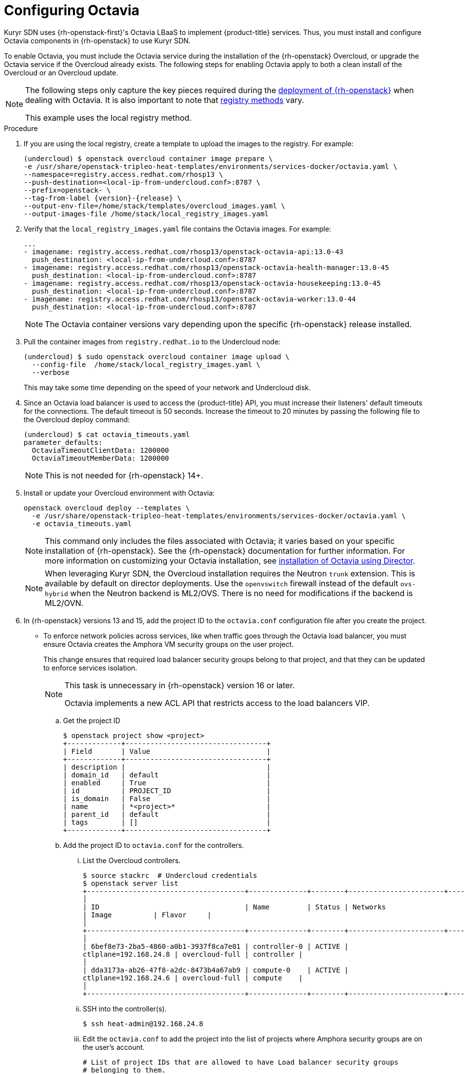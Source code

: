 // Module included in the following assemblies:
//
// * installing/installing_openstack/installing-openstack-installer-kuryr.adoc

[id="installation-osp-kuryr-octavia-configuration_{context}"]
= Configuring Octavia

Kuryr SDN uses {rh-openstack-first}'s Octavia LBaaS to implement {product-title} services. Thus,
you must install and configure Octavia components in {rh-openstack}
to use Kuryr SDN.

To enable Octavia, you must include the Octavia service during the installation
of the {rh-openstack} Overcloud, or upgrade the Octavia service if the Overcloud
already exists. The following steps for enabling Octavia apply to both a clean
install of the Overcloud or an Overcloud update.

[NOTE]
====
The following steps only capture the key pieces required during the
https://access.redhat.com/documentation/en-us/red_hat_openstack_platform/13/html/director_installation_and_usage/[deployment of {rh-openstack}]
when dealing with Octavia. It is also important to note that
https://access.redhat.com/documentation/en-us/red_hat_openstack_platform/13/html/director_installation_and_usage/configuring-a-container-image-source#registry-methods[registry methods]
vary.

This example uses the local registry method.
====

.Procedure

. If you are using the local registry, create a template to upload the images to
the registry. For example:
+
----
(undercloud) $ openstack overcloud container image prepare \
-e /usr/share/openstack-tripleo-heat-templates/environments/services-docker/octavia.yaml \
--namespace=registry.access.redhat.com/rhosp13 \
--push-destination=<local-ip-from-undercloud.conf>:8787 \
--prefix=openstack- \
--tag-from-label {version}-{release} \
--output-env-file=/home/stack/templates/overcloud_images.yaml \
--output-images-file /home/stack/local_registry_images.yaml
----

. Verify that the `local_registry_images.yaml` file contains the Octavia images.
For example:
+
----
...
- imagename: registry.access.redhat.com/rhosp13/openstack-octavia-api:13.0-43
  push_destination: <local-ip-from-undercloud.conf>:8787
- imagename: registry.access.redhat.com/rhosp13/openstack-octavia-health-manager:13.0-45
  push_destination: <local-ip-from-undercloud.conf>:8787
- imagename: registry.access.redhat.com/rhosp13/openstack-octavia-housekeeping:13.0-45
  push_destination: <local-ip-from-undercloud.conf>:8787
- imagename: registry.access.redhat.com/rhosp13/openstack-octavia-worker:13.0-44
  push_destination: <local-ip-from-undercloud.conf>:8787
----
+
[NOTE]
====
The Octavia container versions vary depending upon the specific
{rh-openstack} release installed.
====

. Pull the container images from `registry.redhat.io` to the Undercloud node:
+
----
(undercloud) $ sudo openstack overcloud container image upload \
  --config-file  /home/stack/local_registry_images.yaml \
  --verbose
----
+
This may take some time depending on the speed of your network and Undercloud
disk.

. Since an Octavia load balancer is used to access the {product-title} API, you must
increase their listeners' default timeouts for the connections. The default
timeout is 50 seconds. Increase the timeout to 20 minutes by passing the
following file to the Overcloud deploy command:
+
----
(undercloud) $ cat octavia_timeouts.yaml
parameter_defaults:
  OctaviaTimeoutClientData: 1200000
  OctaviaTimeoutMemberData: 1200000
----
+
[NOTE]
====
This is not needed for {rh-openstack} 14+.
====

. Install or update your Overcloud environment with Octavia:
+
----
openstack overcloud deploy --templates \
  -e /usr/share/openstack-tripleo-heat-templates/environments/services-docker/octavia.yaml \
  -e octavia_timeouts.yaml
----
+
[NOTE]
====
This command only includes the files associated with Octavia; it varies based on
your specific installation of {rh-openstack}. See the {rh-openstack}
documentation for further information. For more information on customizing your
Octavia installation, see
https://access.redhat.com/documentation/en-us/red_hat_openstack_platform/13/html-single/networking_guide/#planning_your_octavia_deployment[installation
of Octavia using Director].
====
+
[NOTE]
====
When leveraging Kuryr SDN, the Overcloud installation requires the Neutron `trunk` extension. This is available by default on director deployments.
Use the `openvswitch` firewall instead of the default `ovs-hybrid` when the Neutron
backend is ML2/OVS. There is no need for modifications if the backend is
ML2/OVN.
====

. In {rh-openstack} versions 13 and 15, add the project ID
to the `octavia.conf` configuration file after you create the project.
* To enforce
network policies across services, like when traffic goes through
the Octavia load balancer, you must ensure Octavia creates the Amphora VM
security groups on the user project.
+
This change ensures that required load balancer security groups belong to that project,
and that they can be updated to enforce services isolation.
+
[NOTE]
====
This task is unnecessary in {rh-openstack} version 16 or later.

Octavia implements a new ACL API that restricts access to the load
balancers VIP.
====

.. Get the project ID
+
----
$ openstack project show <project>
+-------------+----------------------------------+
| Field       | Value                            |
+-------------+----------------------------------+
| description |                                  |
| domain_id   | default                          |
| enabled     | True                             |
| id          | PROJECT_ID                       |
| is_domain   | False                            |
| name        | *<project>*                      |
| parent_id   | default                          |
| tags        | []                               |
+-------------+----------------------------------+
----

.. Add the project ID to `octavia.conf` for the controllers.

... List the Overcloud controllers.
+
----
$ source stackrc  # Undercloud credentials
$ openstack server list
+--------------------------------------+--------------+--------+-----------------------+----------------+------------+
│
| ID                                   | Name         | Status | Networks
| Image          | Flavor     |
│
+--------------------------------------+--------------+--------+-----------------------+----------------+------------+
│
| 6bef8e73-2ba5-4860-a0b1-3937f8ca7e01 | controller-0 | ACTIVE |
ctlplane=192.168.24.8 | overcloud-full | controller |
│
| dda3173a-ab26-47f8-a2dc-8473b4a67ab9 | compute-0    | ACTIVE |
ctlplane=192.168.24.6 | overcloud-full | compute    |
│
+--------------------------------------+--------------+--------+-----------------------+----------------+------------+
----

... SSH into the controller(s).
+
----
$ ssh heat-admin@192.168.24.8
----

... Edit the `octavia.conf` to add the project into the list of projects where
Amphora security groups are on the user's account.
+
----
# List of project IDs that are allowed to have Load balancer security groups
# belonging to them.
amp_secgroup_allowed_projects = PROJECT_ID
----

.. Restart the Octavia worker so the new configuration loads.
+
----
controller-0$ sudo docker restart octavia_worker
----

[NOTE]
====
Depending on your {rh-openstack} environment, Octavia might not support UDP
listeners. If you use Kuryr SDN on {rh-openstack} version 15 or earlier, UDP services are not supported. 
{rh-openstack} version 16 or later support UDP.
====

[id="installation-osp-kuryr-octavia-driver_{context}"]
== The Octavia OVN Driver

Octavia supports multiple provider drivers through the Octavia API.

To see all available Octavia provider drivers, on a command line, enter:
----
$ openstack loadbalancer provider list
----

The result is a list of drivers:
----
+---------+-------------------------------------------------+
| name    | description                                     |
+---------+-------------------------------------------------+
| amphora | The Octavia Amphora driver.                     |
| octavia | Deprecated alias of the Octavia Amphora driver. |
| ovn     | Octavia OVN driver.                             |
+---------+-------------------------------------------------+
----

Beginning with {rh-openstack} version 16, the Octavia OVN provider driver (`ovn`) is supported on
{product-title} on {rh-openstack} deployments.

`ovn` is an integration driver for the load balancing
that Octavia and OVN provide. It supports basic load balancing capabilities,
and is based on OpenFlow rules. The driver is automatically enabled
in Octavia by Director on deployments that use OVN Neutron ML2.

The Amphora provider driver is the default driver. If `ovn` is enabled, however, Kuryr uses it.

If Kuryr uses `ovn` instead of Amphora, it offers the following benefits:

* Decreased resource requirements. Kuryr does not require a load balancer VM for each service.
* Reduced network latency.
* Increased service creation speed by using OpenFlow rules instead of a VM for each service.
* Distributed load balancing actions across all nodes instead of centralized on Amphora VMs.
